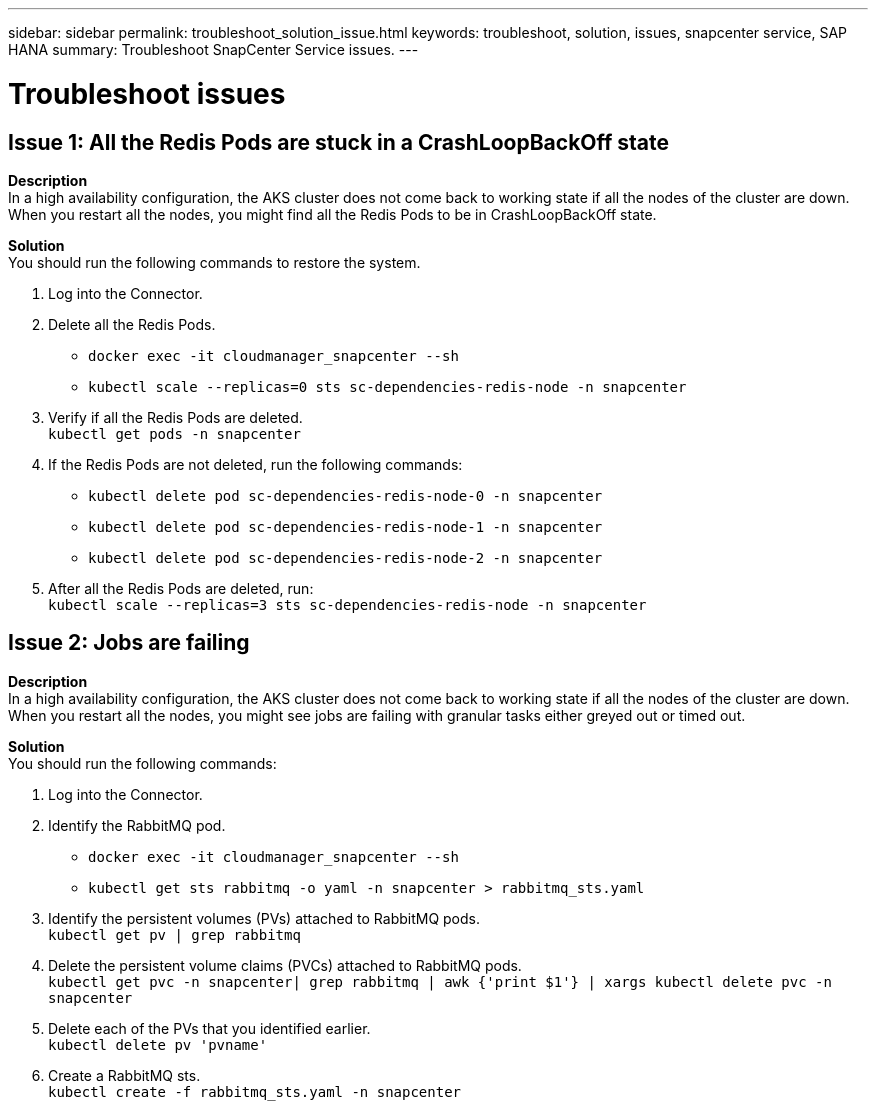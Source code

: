 ---
sidebar: sidebar
permalink: troubleshoot_solution_issue.html
keywords: troubleshoot, solution, issues, snapcenter service, SAP HANA
summary: Troubleshoot SnapCenter Service issues.
---

= Troubleshoot issues
:hardbreaks:
:nofooter:
:icons: font
:linkattrs:
:imagesdir: ./media/

[.lead]

== Issue 1: All the Redis Pods are stuck in a CrashLoopBackOff state

*Description*
In a high availability configuration, the AKS cluster does not come back to working state if all the nodes of the cluster are down. When you restart all the nodes, you might find all the Redis Pods to be in CrashLoopBackOff state.

*Solution*
You should run the following commands to restore the system.

. Log into the Connector.
. Delete all the Redis Pods.
* `docker exec -it cloudmanager_snapcenter --sh`
* `kubectl scale --replicas=0 sts sc-dependencies-redis-node -n snapcenter`
. Verify if all the Redis Pods are deleted.
`kubectl get pods -n snapcenter`
. If the Redis Pods are not deleted, run the following commands:
* `kubectl delete pod sc-dependencies-redis-node-0 -n snapcenter`
* `kubectl delete pod sc-dependencies-redis-node-1 -n snapcenter`
* `kubectl delete pod sc-dependencies-redis-node-2 -n snapcenter`
. After all the Redis Pods are deleted, run:
`kubectl scale --replicas=3 sts sc-dependencies-redis-node -n snapcenter`

== Issue 2: Jobs are failing

*Description*
In a high availability configuration, the AKS cluster does not come back to working state if all the nodes of the cluster are down. When you restart all the nodes, you might see jobs are failing with granular tasks either greyed out or timed out.

*Solution*
You should run the following commands:

. Log into the Connector.
. Identify the RabbitMQ pod.
* `docker exec -it cloudmanager_snapcenter --sh`
* `kubectl get sts rabbitmq -o yaml -n snapcenter > rabbitmq_sts.yaml`
. Identify the persistent volumes (PVs) attached to RabbitMQ pods.
`kubectl get pv | grep rabbitmq`
. Delete the persistent volume claims (PVCs) attached to RabbitMQ pods.
 `kubectl get pvc -n snapcenter| grep rabbitmq | awk {'print $1'} | xargs kubectl delete pvc -n snapcenter`
. Delete each of the PVs that you identified earlier.
`kubectl delete pv 'pvname'`
. Create a RabbitMQ sts.
`kubectl create -f rabbitmq_sts.yaml -n snapcenter`
